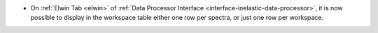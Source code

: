 - On :ref:`Elwin Tab <elwin>` of  :ref:`Data Processor Interface <interface-inelastic-data-processor>`, it is now possible to display in the workspace table either one row per spectra, or just one row per workspace.
